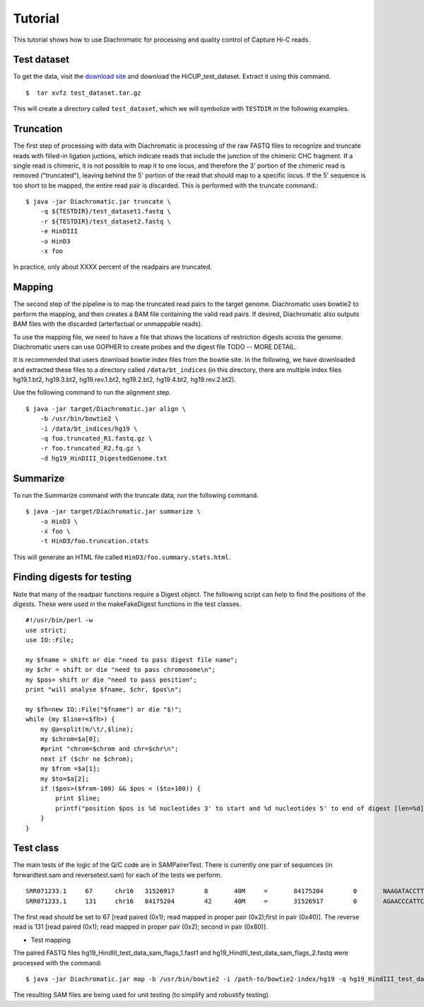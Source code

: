 
Tutorial
========

This tutorial shows how to use Diachromatic for processing and quality control of Capture Hi-C reads.


Test dataset
~~~~~~~~~~~~

To get the data, visit the `download site <https://www.bioinformatics.babraham.ac.uk/projects/download.html#hicup>`_ and
download the HiCUP_test_dataset. Extract it using this command. ::

    $  tar xvfz test_dataset.tar.gz

This will create a directory called ``test_dataset``, which we will symbolize with ``TESTDIR`` in the following examples.


Truncation
~~~~~~~~~~
The first step of processing with data with Diachromatic is processing of the raw FASTQ files to recognize and truncate
reads with filled-in ligation juctions, which indicate reads that include the junction of the chimeric CHC fragment. If
a single read is chimeric, it is not possible to map it to one locus, and therefore the 3' portion of the chimeric read
is removed ("truncated"), leaving behind the 5' portion of the read that should map to a specific locus. If the 5' sequence
is too short to be mapped, the entire read pair is discarded. This is performed with the truncate command.::


    $ java -jar Diachromatic.jar truncate \
        -q ${TESTDIR}/test_dataset1.fastq \
        -r ${TESTDIR}/test_dataset2.fastq \
        -e HinDIII
        -o HinD3
        -x foo

In practice, only about XXXX percent of the readpairs are truncated.


Mapping
~~~~~~~
The second step of the pipeline is to map the truncated read pairs to the target genome. Diachromatic uses bowtie2 to perform the
mapping, and then creates a BAM file containing the valid read pairs. If desired, Diachromatic also outputs BAM files
with the discarded (arterfactual or unmappable reads).

To use the mapping file, we need to have a file that shows the locations of restriction digests across the genome.
Diachromatic users can use GOPHER to create probes and the digest file TODO -- MORE DETAIL.

It is recommended that users download bowtie index files from the bowtie site. In the following, we have
downloaded and extracted these files to a directory called ``/data/bt_indices`` (in this directory, there are multiple index files
hg19.1.bt2, hg19.3.bt2, hg19.rev.1.bt2, hg19.2.bt2, hg19.4.bt2, hg19.rev.2.bt2).


Use the following command to run the alignment step. ::

    $ java -jar target/Diachromatic.jar align \
        -b /usr/bin/bowtie2 \
        -i /data/bt_indices/hg19 \
        -q foo.truncated_R1.fastq.gz \
        -r foo.truncated_R2.fq.gz \
        -d hg19_HinDIII_DigestedGenome.txt


Summarize
~~~~~~~~~

To run the Summarize command with the truncate data, run the following command. ::

    $ java -jar target/Diachromatic.jar summarize \
        -o HinD3 \
        -x foo \
        -t HinD3/foo.truncation.stats


This will generate an HTML file called ``HinD3/foo.summary.stats.html``.


.. HiCUP
.. ~~~~~
..
.. HiCUp is currently a standard tool for capture Hi-C Q/C and preprocessing and much of the preprocessing
.. for diachromatic is based on Hicup (and we cite it). Here is how Hicup was used to generate results from
.. the Hicup test dataset.
..
..
.. bowtie and index
.. ----------------
..
.. The test data set was digested with HindIII. We will align it to Hg19. We will first create an index file for
.. bowtie2 (the files used to create the index and to map the reads need to be the same!).
..
.. I used the Hg19 files from UCSC, and combined them into a single file for convenience. ::
..
..   $ cat *.fa > hg19.fa
..
.. I used the bowtie2 indexer. ::
..
..     $ bowtie2-build hg19.fa HG19
..
.. This command uses the FASTA file and specifies an output suffix of ``HG19``. (Now go drink some coffee).
..
..
.. Digestion
.. ---------
..
.. This command is performed separately from the rest of the hicup pipeline. Assuming the path to the genome fasta file
.. used to create the bowtie index is ``/path/to/hg19.fa``, then use the following command: ::
..
..     $ ./hicup_digester --re1 A^AGCTT,HindIII --genome hg19 /path/to/hg19.fa
..
.. This creates a file named ``Digest_hg19_HindIII_None_21-27-22_04-01-2018.txt`` (the time of day was used to name the file).
..
..
.. Running the pipeline
.. --------------------
..
.. With this in hand, we can run the main pipeline. The settings file is (abbreviated). ::
..
..     Outdir: mytest
..     Threads: 1
..     #Suppress progress updates (0: off, 1: on)
..     Quiet:0
..     #Retain intermediate pipeline files (0: off, 1: on)
..     Keep:1
..     #Compress outputfiles (0: off, 1: on)
..     Zip:0
..     Bowtie2: /usr/bin/bowtie2
..     #Remember to include the basename of the genome indices
..     Index: /home/peter/data/ucsc/hg19/HG19
..     #Path to the genome digest file produced by hicup_digester
..     Digest: Digest_hg19_HindIII_None_21-27-22_04-01-2018.txt
..     Format: Sanger
..     #Maximum di-tag length (optional parameter)
..     Longest: 800
..     #Minimum di-tag length (optional parameter)
..     Shortest: 150
..     #FASTQ files to be analysed, placing paired files on adjacent lines
..     test_dataset/test_dataset1.fastq
..     test_dataset/test_dataset2.fastq
..
.. With this in a file called myhicup.conf, we can run the main hicup pipeline as follows. The results of the run will be put into the ``mytest`` directory (which must be created before running the script). ::
..
..      $ ./hicup -config myhicup.conf
..
.. My goal is to create two small SAM files for testing the class SAMPairer. To do this, I commented out the following lines
.. in the hicup_mapper script. ::
..
..     foreach my $mapFile (@map_files) {
..         unlink $config{outdir}.$mapFile or warn "Could not delete '$config{outdir}.$mapFile'\n";
..     }
..
.. Sure enough, the bowtie2 single-end alignments are now retained.
..
..     * test_dataset1.map.sam
..     * test_dataset2.map.sam
..
.. These can be used in conjunction with the other output files of hicup to identify read pairs that should be filtered
.. out because of mapping issues or artefacts, as well as read pairs that are ok. We can test most of the diachromatic
.. code using a small SAM file that is excerpted from these.


Finding digests for testing
~~~~~~~~~~~~~~~~~~~~~~~~~~~
Note that many of the readpair functions require a Digest object. The following script can help to find the
positions of the digests. These were used in the makeFakeDigest functions in the test classes. ::

    #!/usr/bin/perl -w
    use strict;
    use IO::File;

    my $fname = shift or die "need to pass digest file name";
    my $chr = shift or die "need to pass chromosome\n";
    my $pos= shift or die "need to pass position";
    print "will analyse $fname, $chr, $pos\n";

    my $fh=new IO::File("$fname") or die "$!";
    while (my $line=<$fh>) {
        my @a=split(m/\t/,$line);
        my $chrom=$a[0];
        #print "chrom=$chrom and chr=$chr\n";
        next if ($chr ne $chrom);
        my $from =$a[1];
        my $to=$a[2];
        if ($pos>($from-100) && $pos < ($to+100)) {
            print $line;
            printf("position $pos is %d nucleotides 3' to start and %d nucleotides 5' to end of digest [len=%d]\n",($pos-$from),($to-$pos),($to-$from));
        }
    }


Test class
~~~~~~~~~~
The main tests of the logic of the Q/C code are in SAMPairerTest. There is currently one pair of sequences
(in forwardtest.sam and reversetest.sam) for each of the tests we perform. ::

	SRR071233.1     67      chr16   31526917        8       40M     =       84175204        0       NAAGATACCTTGACCGCTCATCCCCTGNNTTCATGAAAGA        !##########################!!###########        AS:i:-13  XN:i:0  XM:i:8  XO:i:0  XG:i:0  NM:i:8  MD:Z:0C26A0C6G0T0C0T0T0 YT:Z:UU
	SRR071233.1     131     chr16   84175204        42      40M     =       31526917        0       AGAACCCATTCACACTCCCGCCAGCAGCAGGTTCGTGCCA        @BABA@BBBBBBBB?BBBB@:?AAAB5<BAA92A=2:;77        AS:i:0  XN:i:0  XM:i:0  XO:i:0  XG:i:0  NM:i:0  MD:Z:40 YT:Z:UU

The first read should be set to 67 [read paired (0x1); read mapped in proper pair (0x2);first in pair (0x40)]. The reverse read is 131 [read paired (0x1); read mapped in proper pair (0x2); second in pair (0x80)].


* Test mapping

The paired FASTQ files hg19_HindIII_test_data_sam_flags_1.fast1 and hg19_HindIII_test_data_sam_flags_2.fastq were
processed with the command: ::

    $ java -jar Diachromatic.jar map -b /usr/bin/bowtie2 -i /path-to/bowtie2-index/hg19 -q hg19_HindIII_test_data_sam_flags_1.fastq -r fastq/hg19_HindIII_test_data_sam_flags_2.fastq -d hg38digest

The resulting SAM files are being used for unit testing (to simplify and robustify testing).

